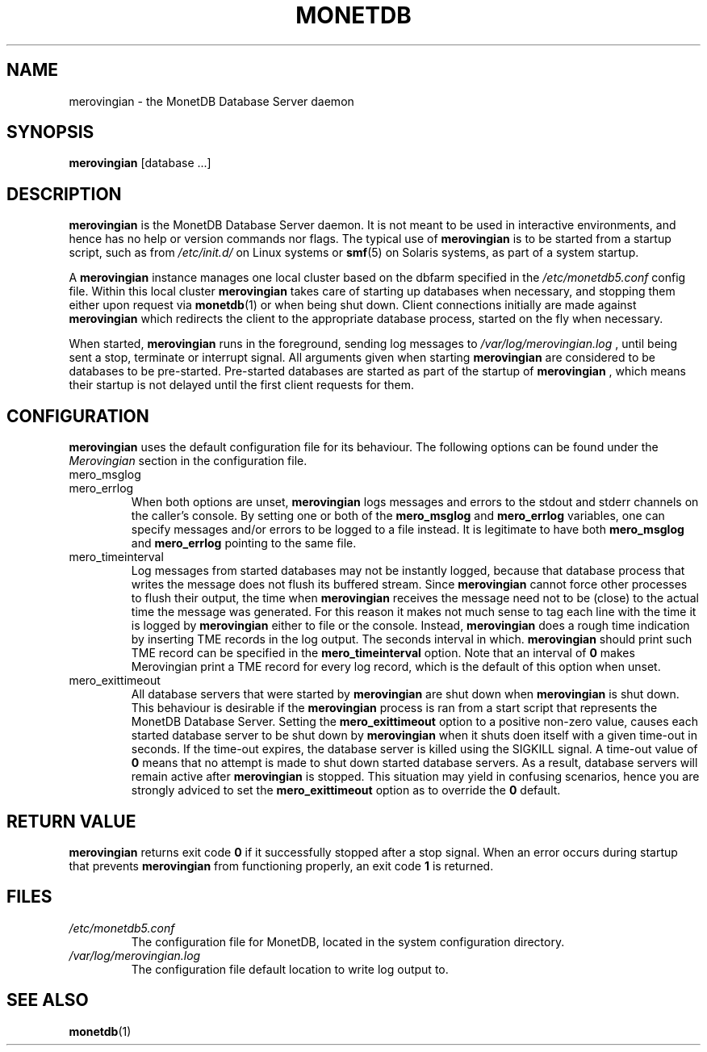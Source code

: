 .\" Process this file with
.\" groff -man -Tascii foo.1
.\"
.TH MONETDB 1 "SEPTEMBER 2007" Application "MonetDB Applications"
.SH NAME
merovingian \- the MonetDB Database Server daemon
.SH SYNOPSIS
.B merovingian
[database ...]
.SH DESCRIPTION
.B merovingian
is the MonetDB Database Server daemon.  It is not meant to be used in
interactive environments, and hence has no help or version commands nor
flags.  The typical use of
.B merovingian
is to be started from a startup script, such as from
.I /etc/init.d/
on Linux systems or
.BR smf (5)
on Solaris systems, as part of a system startup.
.P
A
.B merovingian
instance manages one local cluster based on the dbfarm specified in the
.I /etc/monetdb5.conf
config file.  Within this local cluster
.B merovingian
takes care of starting up databases when necessary, and stopping them
either upon request via
.BR monetdb (1)
or when being shut down.  Client connections initially are made against
.B merovingian
which redirects the client to the appropriate database process, started
on the fly when necessary.
.P
When started,
.B merovingian
runs in the foreground, sending log messages to
.I /var/log/merovingian.log
, until being sent a stop, terminate or interrupt signal.  All arguments
given when starting
.B merovingian
are considered to be databases to be pre-started.  Pre-started databases
are started as part of the startup of
.B merovingian
, which means their startup is not delayed until the first client
requests for them.
.SH CONFIGURATION
.B merovingian
uses the default configuration file for its behaviour.  The following
options can be found under the 
.I Merovingian
section in the configuration file.
.IP mero_msglog
.IP mero_errlog
When both options are unset,
.B merovingian
logs messages and errors to the stdout and stderr channels on the
caller's console.  By setting one or both of the
.B mero_msglog
and
.B mero_errlog
variables, one can specify messages and/or errors to be logged to a file
instead.  It is legitimate to have both
.B mero_msglog
and
.B mero_errlog
pointing to the same file.
.IP mero_timeinterval
Log messages from started databases may not be instantly logged, because
that database process that writes the message does not flush its
buffered stream.  Since
.B merovingian
cannot force other processes to flush their output, the time when
.B merovingian
receives the message need not to be (close) to the actual time the
message was generated.  For this reason it makes not much sense to tag
each line with the time it is logged by
.B merovingian
either to file or the console.  Instead,
.B merovingian
does a rough time indication by inserting TME records in the log output.
The seconds interval in which.
.B merovingian
should print such TME record can be specified in the
.B mero_timeinterval
option.  Note that an interval of 
.B 0
makes Merovingian print a TME record for every log record, which is the
default of this option when unset.
.IP mero_exittimeout
All database servers that were started by
.B merovingian
are shut down when
.B merovingian
is shut down.  This behaviour is desirable if the
.B merovingian
process is ran from a start script that represents the MonetDB Database
Server.  Setting the
.B mero_exittimeout
option to a positive
non-zero value, causes each started database server to be shut down by
.B merovingian
when it shuts doen itself with a given time-out in seconds.  If the
time-out expires, the database server is killed using the SIGKILL
signal.  A time-out value of
.B 0
means that no attempt is made to shut down started database servers.  As
a result, database servers will remain active after
.B merovingian
is stopped.  This situation may yield in confusing scenarios, hence you
are strongly adviced to set the
.B mero_exittimeout
option as to override the
.B 0
default.
.SH "RETURN VALUE"
.B merovingian
returns exit code
.B 0
if it successfully stopped after a stop signal.  When an error occurs
during startup that prevents
.B merovingian
from functioning properly, an exit code
.B 1
is returned.
.SH FILES
.I /etc/monetdb5.conf
.RS
The configuration file for MonetDB, located in the system configuration
directory.
.RE
.I /var/log/merovingian.log
.RS
The configuration file default location to write log output to.
.SH "SEE ALSO"
.BR monetdb (1)
.\".BR mserver5 (1)
